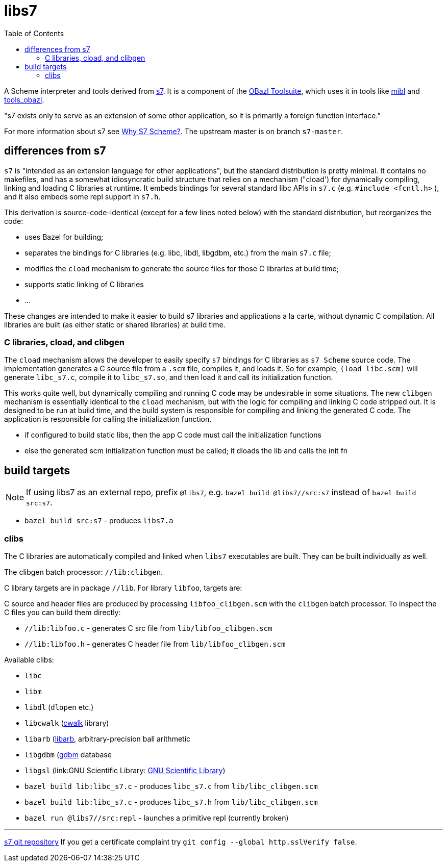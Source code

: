 = libs7
:toc: auto
:toclevels: 3

A Scheme interpreter and tools derived from
link:https://ccrma.stanford.edu/software/snd/snd/s7.html[s7]. It is a
component of the link:https://obazl.github.io/docs_obazl/[OBazl
Toolsuite], which uses it in tools like
link:https://github.com/obazl/mibl[mibl] and
link:https://github.com/obazl/tools_obazl[tools_obazl].


"s7 exists only to serve as an extension of some other application, so it is primarily a foreign function interface."

For more information sbout s7 see link:https://iainctduncan.github.io/scheme-for-max-docs/s7.html[Why S7 Scheme?].  The upstream master is on branch `s7-master`.

== differences from s7

`s7` is "intended as an extension language for other applications",
but the standard distribution is pretty minimal. It contains no
makefiles, and has a somewhat idiosyncratic build structure that
relies on a mechanism ("cload') for dynamically compiling, linking and
loading C libraries at runtime. It embeds bindings for several
standard libc APIs in `s7.c` (e.g. `#include <fcntl.h>` ), and it also
embeds some repl support in `s7.h`.

This derivation is source-code-identical (except for a few lines noted
below) with the standard distribution, but reorganizes the code:

* uses Bazel for building;
* separates the bindings for C libraries (e.g. libc, libdl, libgdbm, etc.) from the main `s7.c` file;
* modifies the `cload` mechanism to generate the source files for those C libraries at build time;
* supports static linking of C libraries
* ...

These changes are intended to make it easier to build s7 libraries and
applications a la carte, without dynamic C compilation. All libraries
are built (as either static or shared libraries) at build time.


=== C libraries, cload, and clibgen

The `cload` mechanism allows the developer to easily specify `s7`
bindings for C libraries as `s7 Scheme` source code. The
implementation generates a C source file from a `.scm` file, compiles
it, and loads it. So for example, `(load libc.scm)` will generate
`libc_s7.c`, compile it to `libc_s7.so`, and then load it and call its
initialization function.

This works quite well, but dynamically compiling and running C code
may be undesirable in some situations. The new `clibgen` mechanism is
essentially identical to the `cload` mechanism, but with the logic for
compiling and linking C code stripped out. It is designed to be run at
build time, and the build system is responsible for compiling and
linking the generated C code. The application is responsible for
calling the initialization function.

* if configured to build static libs, then the app C code must call the initialization functions
* else the generated scm initialization function must be called; it dloads the lib and calls the init fn


== build targets

NOTE: If using libs7 as an external repo, prefix `@libs7`, e.g. `bazel
build @libs7//src:s7` instead of `bazel build src:s7`.

* `bazel build src:s7` - produces `libs7.a`

=== clibs

The C libraries are automatically compiled and linked when `libs7`
executables are built. They can be built individually as well.

The clibgen batch processor: `//lib:clibgen`.

C library targets are in package `//lib`. For library `libfoo`, targets are:

C source and header files are produced by processing
`libfoo_clibgen.scm` with the `clibgen` batch processor. To inspect
the C files you can build them directly:

* `//lib:libfoo.c` - generates C src file from `lib/libfoo_clibgen.scm`
* `//lib:libfoo.h` - generates C header file from `lib/libfoo_clibgen.scm`




Available clibs:

* `libc`
* `libm`
* `libdl` (`dlopen` etc.)
* `libcwalk` (link:https://github.com/likle/cwalk[cwalk] library)
* `libarb` (link:https://arblib.org[libarb], arbitrary-precision ball arithmetic
* `libgdbm` (link:https://www.gnu.org.ua/software/gdbm/[gdbm] database
* `libgsl` (link:GNU Scientific Library: https://www.gnu.org/software/gsl/[GNU Scientific Library])

* `bazel build lib:libc_s7.c` - produces `libc_s7.c` from `lib/libc_clibgen.scm`
* `bazel build lib:libc_s7.c` - produces `libc_s7.h` from `lib/libc_clibgen.scm`
* `bazel run @libs7//src:repl` - launches a primitive repl (currently broken)


'''
link:https://cm-gitlab.stanford.edu/bil/s7.git[s7 git repository]  If you get a certificate complaint try `git config --global http.sslVerify false`.


